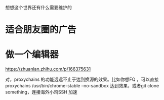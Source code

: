 想想这个世界还有什么需要维护的

* 适合朋友圈的广告
* 做一个编辑器

https://zhuanlan.zhihu.com/p/166375631

对，proxychains 的功能远远不止于达到换源的效果。比如你想FQ ，可以直接 proxychains /usr/bin/chrome-stable --no-sandbox 达到效果，或者git clone something，连接海外小鸡SSH 加速
